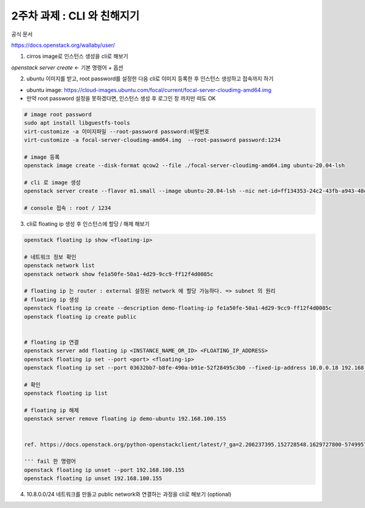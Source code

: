 2주차 과제 : CLI 와 친해지기
==========================================================


공식 문서

https://docs.openstack.org/wallaby/user/

1) cirros image로 인스턴스 생성을 cli로 해보기

`openstack server create` ← 기본 명령어 + 옵션



2) ubuntu 이미지를 받고, root password를 설정한 다음 cli로 이미지 등록한 후 인스턴스 생성하고 접속까지 하기

- ubuntu image: https://cloud-images.ubuntu.com/focal/current/focal-server-cloudimg-amd64.img
- 만약 root password 설정을 못하겠다면, 인스턴스 생성 후 로그인 창 까지만 떠도 OK

.. code-block::

    # image root password
    sudo apt install libguestfs-tools
    virt-customize -a 이미지파일 --root-password password:비밀번호
    virt-customize -a focal-server-cloudimg-amd64.img  --root-password password:1234

    # image 등록
    openstack image create --disk-format qcow2 --file ./focal-server-cloudimg-amd64.img ubuntu-20.04-lsh

    # cli 로 image 생성
    openstack server create --flavor m1.small --image ubuntu-20.04-lsh --nic net-id=ff134353-24c2-43fb-a943-48e4adf08dca --nic net-id=1d70c0ca-74eb-49d4-915d-f7c294436939 demo-ubuntu

    # console 접속 : root / 1234




3) cli로 floating ip 생성 후 인스턴스에 할당 / 해제 해보기

.. code-block::

    openstack floating ip show <floating-ip>

    # 네트워크 정보 확인
    openstack network list
    openstack network show fe1a50fe-50a1-4d29-9cc9-ff12f4d0085c

    # floating ip 는 router : external 설정된 network 에 할당 가능하다. => subnet 의 원리
    # floating ip 생성
    openstack floating ip create --description demo-floating-ip fe1a50fe-50a1-4d29-9cc9-ff12f4d0085c
    openstack floating ip create public


    # floating ip 연결
    openstack server add floating ip <INSTANCE_NAME_OR_ID> <FLOATING_IP_ADDRESS>
    openstack floating ip set --port <port> <floating-ip>
    openstack floating ip set --port 03632bb7-b8fe-490a-b91e-52f28495c3b0 --fixed-ip-address 10.0.0.18 192.168.100.155

    # 확인
    openstack floating ip list

    # floating ip 해제
    openstack server remove floating ip demo-ubuntu 192.168.100.155


    ref. https://docs.openstack.org/python-openstackclient/latest/?_ga=2.206237395.152728548.1629727800-574995788.1628140278

    ''' fail 한 명령어
    openstack floating ip unset --port 192.168.100.155
    openstack floating ip unset 192.168.100.155


4) 10.8.0.0/24 네트워크를 만들고 public network와 연결하는 과정을 cli로 해보기 (optional)


